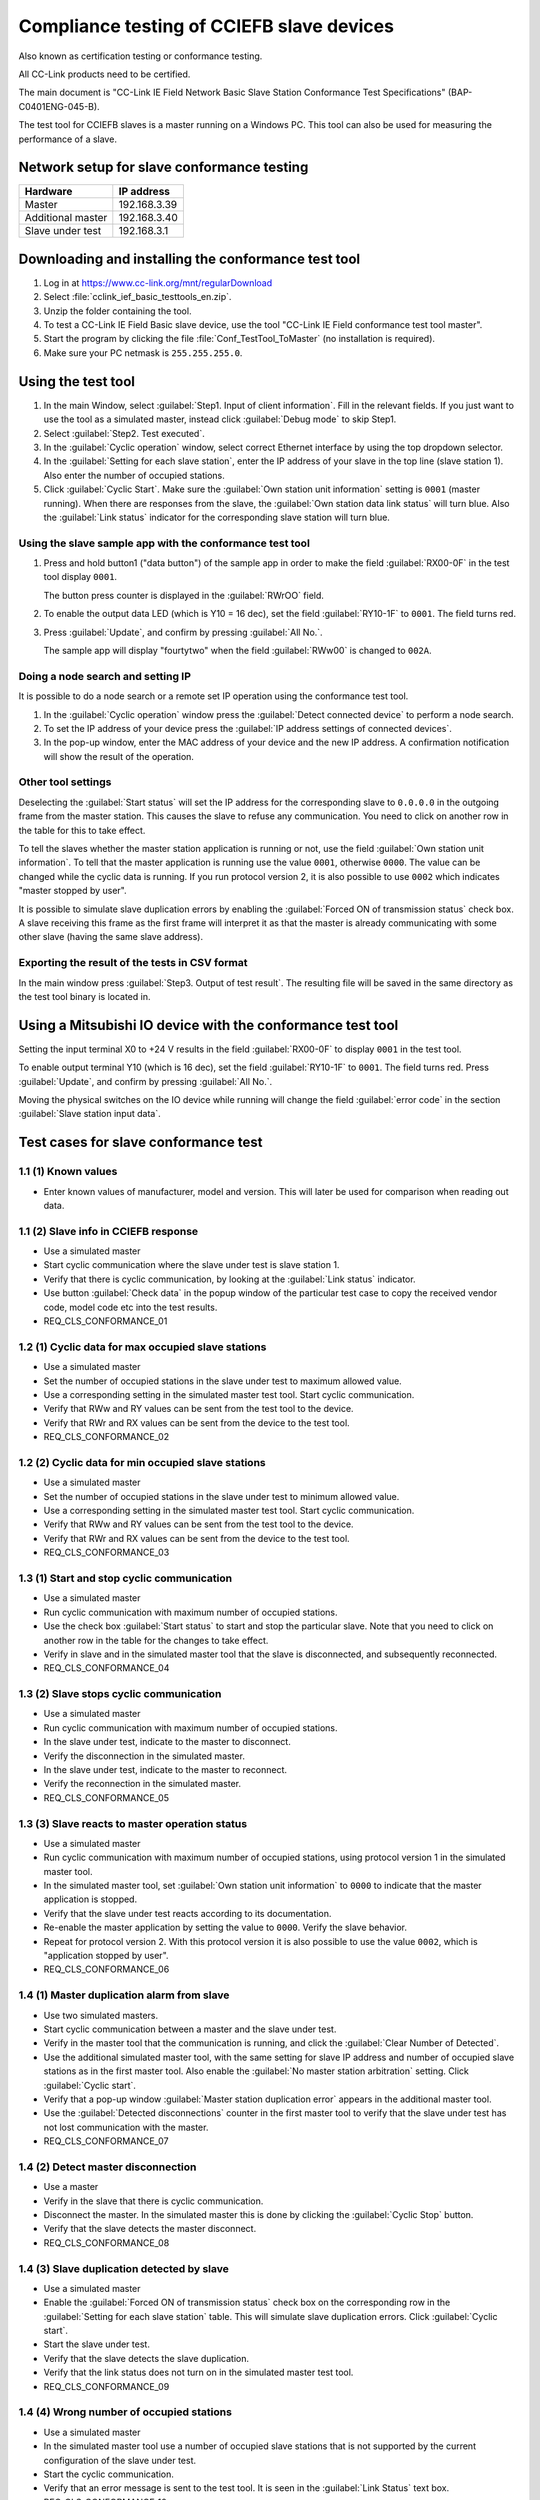 Compliance testing of CCIEFB slave devices
==========================================
Also known as certification testing or conformance testing.

All CC-Link products need to be certified.

The main document is "CC-Link IE Field Network Basic Slave Station
Conformance Test Specifications" (BAP-C0401ENG-045-B).

The test tool for CCIEFB slaves is a master running on a Windows PC. This
tool can also be used for measuring the performance of a slave.


Network setup for slave conformance testing
-------------------------------------------

+-----------------------+-----------------+
| Hardware              | IP address      |
+=======================+=================+
| Master                | 192.168.3.39    |
+-----------------------+-----------------+
| Additional master     | 192.168.3.40    |
+-----------------------+-----------------+
| Slave under test      | 192.168.3.1     |
+-----------------------+-----------------+


Downloading and installing the conformance test tool
-----------------------------------------------------

#. Log in at https://www.cc-link.org/mnt/regularDownload

#. Select :file:`cclink_ief_basic_testtools_en.zip`.

#. Unzip the folder containing the tool.

#. To test a CC-Link IE Field Basic slave device, use the tool "CC-Link IE Field
   conformance test tool master".

#. Start the program by clicking the file
   :file:`Conf_TestTool_ToMaster` (no installation is required).

#. Make sure your PC netmask is ``255.255.255.0``.


Using the test tool
-------------------
#. In the main Window, select :guilabel:`Step1. Input of client information`. Fill in
   the relevant fields.
   If you just want to use the tool as a simulated master, instead
   click :guilabel:`Debug mode` to skip Step1.

#. Select :guilabel:`Step2. Test executed`.

#. In the :guilabel:`Cyclic operation` window, select correct Ethernet interface
   by using the top dropdown selector.

#. In the :guilabel:`Setting for each slave station`, enter the IP address of
   your slave in the top line (slave station 1). Also enter the number of occupied
   stations.

#. Click :guilabel:`Cyclic Start`. Make sure the
   :guilabel:`Own station unit information` setting is ``0001`` (master running).
   When there are responses from the slave, the :guilabel:`Own station data link status`
   will turn blue. Also the :guilabel:`Link status` indicator for the corresponding slave
   station will turn blue.


Using the slave sample app with the conformance test tool
^^^^^^^^^^^^^^^^^^^^^^^^^^^^^^^^^^^^^^^^^^^^^^^^^^^^^^^^^
#. Press and hold button1 ("data button") of the sample app in order to make the
   field :guilabel:`RX00-0F` in the test tool display ``0001``.

   The button press counter is displayed in the :guilabel:`RWrOO` field.

#. To enable the output data LED (which is Y10 = 16 dec), set the field
   :guilabel:`RY10-1F` to ``0001``. The field turns red.

#. Press :guilabel:`Update`, and confirm by pressing :guilabel:`All No.`.

   The sample app will display "fourtytwo" when the field :guilabel:`RWw00`
   is changed to ``002A``.

Doing a node search and setting IP
^^^^^^^^^^^^^^^^^^^^^^^^^^^^^^^^^^^
It is possible to do a node search or a remote set IP operation using the
conformance test tool.

#. In the :guilabel:`Cyclic operation` window press the
   :guilabel:`Detect connected device` to perform a node search.

#. To set the IP address of your device press the
   :guilabel:`IP address settings of connected devices`.

#. In the pop-up window, enter the MAC address of your device and the new IP address.
   A confirmation notification will show the result of the operation.


Other tool settings
^^^^^^^^^^^^^^^^^^^
Deselecting the :guilabel:`Start status` will set the IP address for the
corresponding slave to ``0.0.0.0`` in the outgoing frame from the
master station. This causes the slave to refuse any communication.
You need to click on another row in the table for this to take effect.

To tell the slaves whether the master station application is running or not,
use the field :guilabel:`Own station unit information`.
To tell that the master application is
running use the value ``0001``, otherwise ``0000``. The value can be changed
while the cyclic data is running. If you run protocol version 2, it is also
possible to use ``0002`` which indicates "master stopped by user".

It is possible to simulate slave duplication errors by enabling the
:guilabel:`Forced ON of transmission status` check box.
A slave receiving this frame as the first frame will interpret it as that
the master is already communicating with some other slave (having the
same slave address).


Exporting the result of the tests in CSV format
^^^^^^^^^^^^^^^^^^^^^^^^^^^^^^^^^^^^^^^^^^^^^^^^
In the main window press :guilabel:`Step3. Output of test result`. The resulting
file will be saved in the same directory as the test tool binary is located in.


Using a Mitsubishi IO device with the conformance test tool
-----------------------------------------------------------
Setting the input terminal X0 to +24 V results in the field :guilabel:`RX00-0F`
to display ``0001`` in the test tool.

To enable output terminal Y10 (which is 16 dec), set the field
:guilabel:`RY10-1F` to ``0001``. The field turns red. Press :guilabel:`Update`,
and confirm by pressing :guilabel:`All No.`.

Moving the physical switches on the IO device while running will change the field
:guilabel:`error code` in the section :guilabel:`Slave station input data`.


Test cases for slave conformance test
-------------------------------------

1.1 (1) Known values
^^^^^^^^^^^^^^^^^^^^

* Enter known values of manufacturer, model and version. This will later
  be used for comparison when reading out data.

1.1 (2) Slave info in CCIEFB response
^^^^^^^^^^^^^^^^^^^^^^^^^^^^^^^^^^^^^

* Use a simulated master
* Start cyclic communication where the slave under test is slave station 1.
* Verify that there is cyclic communication, by looking at the
  :guilabel:`Link status` indicator.
* Use button :guilabel:`Check data` in the popup window of the particular test
  case to copy the received vendor code, model code etc into the test results.
* REQ_CLS_CONFORMANCE_01

1.2 (1) Cyclic data for max occupied slave stations
^^^^^^^^^^^^^^^^^^^^^^^^^^^^^^^^^^^^^^^^^^^^^^^^^^^

* Use a simulated master
* Set the number of occupied stations in the slave under test to maximum allowed value.
* Use a corresponding setting in the simulated master test tool. Start cyclic communication.
* Verify that RWw and RY values can be sent from the test tool to the device.
* Verify that RWr and RX values can be sent from the device to the test tool.
* REQ_CLS_CONFORMANCE_02

1.2 (2) Cyclic data for min occupied slave stations
^^^^^^^^^^^^^^^^^^^^^^^^^^^^^^^^^^^^^^^^^^^^^^^^^^^

* Use a simulated master
* Set the number of occupied stations in the slave under test to minimum allowed value.
* Use a corresponding setting in the simulated master test tool. Start cyclic communication.
* Verify that RWw and RY values can be sent from the test tool to the device.
* Verify that RWr and RX values can be sent from the device to the test tool.
* REQ_CLS_CONFORMANCE_03

1.3 (1) Start and stop cyclic communication
^^^^^^^^^^^^^^^^^^^^^^^^^^^^^^^^^^^^^^^^^^^

* Use a simulated master
* Run cyclic communication with maximum number of occupied stations.
* Use the check box :guilabel:`Start status` to start and stop the particular slave.
  Note that you need to click on another row in the table for the changes
  to take effect.
* Verify in slave and in the simulated master tool that the slave is disconnected,
  and subsequently reconnected.
* REQ_CLS_CONFORMANCE_04

1.3 (2) Slave stops cyclic communication
^^^^^^^^^^^^^^^^^^^^^^^^^^^^^^^^^^^^^^^^

* Use a simulated master
* Run cyclic communication with maximum number of occupied stations.
* In the slave under test, indicate to the master to disconnect.
* Verify the disconnection in the simulated master.
* In the slave under test, indicate to the master to reconnect.
* Verify the reconnection in the simulated master.
* REQ_CLS_CONFORMANCE_05

1.3 (3) Slave reacts to master operation status
^^^^^^^^^^^^^^^^^^^^^^^^^^^^^^^^^^^^^^^^^^^^^^^

* Use a simulated master
* Run cyclic communication with maximum number of occupied stations,
  using protocol version 1 in the simulated master tool.
* In the simulated master tool, set :guilabel:`Own station unit information`
  to ``0000`` to indicate that the master application is stopped.
* Verify that the slave under test reacts according to its documentation.
* Re-enable the master application by setting the value to ``0000``. Verify
  the slave behavior.
* Repeat for protocol version 2. With this protocol version it is also possible
  to use the value ``0002``, which is "application stopped by user".
* REQ_CLS_CONFORMANCE_06

1.4 (1) Master duplication alarm from slave
^^^^^^^^^^^^^^^^^^^^^^^^^^^^^^^^^^^^^^^^^^^
* Use two simulated masters.
* Start cyclic communication between a master and the slave under test.
* Verify in the master tool that the communication is running, and click
  the :guilabel:`Clear Number of Detected`.
* Use the additional simulated master tool, with the same setting for slave
  IP address and number of occupied slave stations as in the first master tool.
  Also enable the :guilabel:`No master station arbitration` setting.
  Click :guilabel:`Cyclic start`.
* Verify that a pop-up window :guilabel:`Master station duplication error` appears
  in the additional master tool.
* Use the :guilabel:`Detected disconnections` counter in the first master tool to
  verify that the slave under test has not lost communication with the master.
* REQ_CLS_CONFORMANCE_07

1.4 (2) Detect master disconnection
^^^^^^^^^^^^^^^^^^^^^^^^^^^^^^^^^^^

* Use a master
* Verify in the slave that there is cyclic communication.
* Disconnect the master. In the simulated master this is done by clicking the
  :guilabel:`Cyclic Stop` button.
* Verify that the slave detects the master disconnect.
* REQ_CLS_CONFORMANCE_08

1.4 (3) Slave duplication detected by slave
^^^^^^^^^^^^^^^^^^^^^^^^^^^^^^^^^^^^^^^^^^^

* Use a simulated master
* Enable the :guilabel:`Forced ON of transmission status` check box on the
  corresponding row in the :guilabel:`Setting for each slave station` table.
  This will simulate slave duplication errors. Click :guilabel:`Cyclic start`.
* Start the slave under test.
* Verify that the slave detects the slave duplication.
* Verify that the link status does not turn on in the simulated master test tool.
* REQ_CLS_CONFORMANCE_09

1.4 (4) Wrong number of occupied stations
^^^^^^^^^^^^^^^^^^^^^^^^^^^^^^^^^^^^^^^^^

* Use a simulated master
* In the simulated master tool use a number of occupied slave stations that is
  not supported by the current configuration of the slave under test.
* Start the cyclic communication.
* Verify that an error message is sent to the test tool.
  It is seen in the :guilabel:`Link Status` text box.
* REQ_CLS_CONFORMANCE_10

1.5 (1) Measure slave response time
^^^^^^^^^^^^^^^^^^^^^^^^^^^^^^^^^^^

* Use a simulated master
* Start cyclic communication.
* Click the :guilabel:`Clear Measured Data` button in the master test tool.
* The response time of the slave is now measured. Wait until 1000 data points
  have been recorded.
* Use the button :guilabel:`Check data` in the popup window of the particular
  test case to copy the min, max and average response time values into the test results.
* REQ_CLS_CONFORMANCE_11

1.6 (1) Node search
^^^^^^^^^^^^^^^^^^^

* Use a simulated master
* Perform a node search by clicking the :guilabel:`Detect Connected Device` button
  in the simulated master tool.
* Use the button :guilabel:`Check data` in the popup window of the particular
  test case to copy the data received from the slave.
* Verify that the received values are correct.
* REQ_CLS_CONFORMANCE_12

1.6 (2) Set IP address
^^^^^^^^^^^^^^^^^^^^^^

* Use a simulated master
* Change the IP address of the slave by clicking the
  :guilabel:`IP address settings of connected devices` button in the simulated
  master tool. Manually enter the MAC address of the slave, the new IP address and
  the new netmask.
* Verify that a pop-up window "Normally processed" appears in the test tool.
* Verify that the IP address of the slave under test has changed.
* Use the button :guilabel:`Check data` in the popup window of the particular
  test case to copy the data received from the slave.
* Verify that the received values are correct.
* REQ_CLS_CONFORMANCE_13

2.1 CSP+ file format
^^^^^^^^^^^^^^^^^^^^

* Use the "CSP+ profile creation support tool" on a Windows PC.
* Load the CSP+ file, and use the menu File -> Check to verify the format
  of the CSP+ file.
* REQ_CLS_CONFORMANCE_14

2.2 CSP+ file contents
^^^^^^^^^^^^^^^^^^^^^^

* Use the "CSP+ profile creation support tool" on a Windows PC.
* Manually check that the fields are correct. See the test specification
  for a list of fields to be checked.
* REQ_CLS_CONFORMANCE_15

3.1 Aging test for 12 hours
^^^^^^^^^^^^^^^^^^^^^^^^^^^

* Use a simulated master
* Run cyclic communication with maximum number of occupied stations.
  Use a :guilabel:`Response waiting time` of 500 ms and
  :guilabel:`Number of consecutive timeouts` to 3.
* Click the :guilabel:`Clear Number of Detected`.
* Let the cyclic communication run for 12 hours.
* Verify that the :guilabel:`Detected disconnections` counter still is 0.
* REQ_CLS_CONFORMANCE_16
